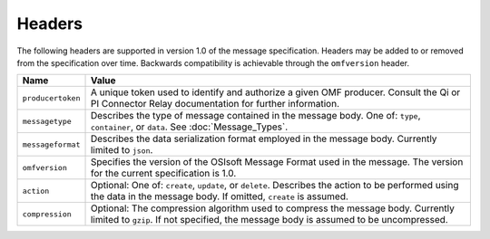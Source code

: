 Headers
=======
The following headers are supported in version 1.0 of the message specification. Headers may be added to or removed from the specification over time. Backwards compatibility is achievable through the ``omfversion`` header. 

=================    ========================================================================================
Name                 Value
=================    ========================================================================================
``producertoken``    A unique token used to identify and authorize a given OMF producer. Consult the Qi or PI Connector Relay documentation for further information. 
``messagetype``      Describes the type of message contained in the message body. One of: ``type``, ``container``, or ``data``. See :doc:`Message_Types`.
``messageformat``    Describes the data serialization format employed in the message body. Currently limited to ``json``.
``omfversion``       Specifies the version of the OSIsoft Message Format used in the message. The version for the current specification is 1.0.
``action``           Optional: One of: ``create``, ``update``, or ``delete``. Describes the action to be performed using the data in the message body. If omitted, ``create`` is assumed.
``compression``	     Optional: The compression algorithm used to compress the message body. Currently limited to ``gzip``. If not specified, the message body is assumed to be uncompressed.
=================    ========================================================================================